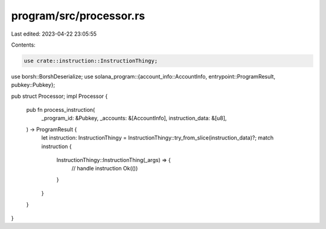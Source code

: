 program/src/processor.rs
========================

Last edited: 2023-04-22 23:05:55

Contents:

.. code-block:: rs

    use crate::instruction::InstructionThingy;
use borsh::BorshDeserialize;
use solana_program::{account_info::AccountInfo, entrypoint::ProgramResult, pubkey::Pubkey};

pub struct Processor;
impl Processor {
    pub fn process_instruction(
        _program_id: &Pubkey,
        _accounts: &[AccountInfo],
        instruction_data: &[u8],
    ) -> ProgramResult {
        let instruction: InstructionThingy = InstructionThingy::try_from_slice(instruction_data)?;
        match instruction {
            InstructionThingy::InstructionThing(_args) => {
                // handle instruction
                Ok(())
            }
        }
    }
}


